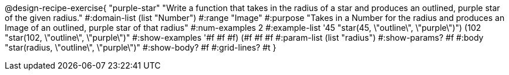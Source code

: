 @design-recipe-exercise{ "purple-star" "Write a function that takes in the radius of a star and produces an outlined, purple star of the given radius."
  #:domain-list (list "Number")
  #:range "Image"
  #:purpose "Takes in a Number for the radius and produces an Image of an outlined, purple star of that radius"
  #:num-examples 2
  #:example-list '((45 "star(45, \"outline\", \"purple\")")
                   (102 "star(102, \"outline\", \"purple\")"))
  #:show-examples '((#f #f #f) (#f #f #f))
  #:param-list (list "radius")
  #:show-params? #f
  #:body "star(radius, \"outline\", \"purple\")"
  #:show-body? #f #:grid-lines? #t }
